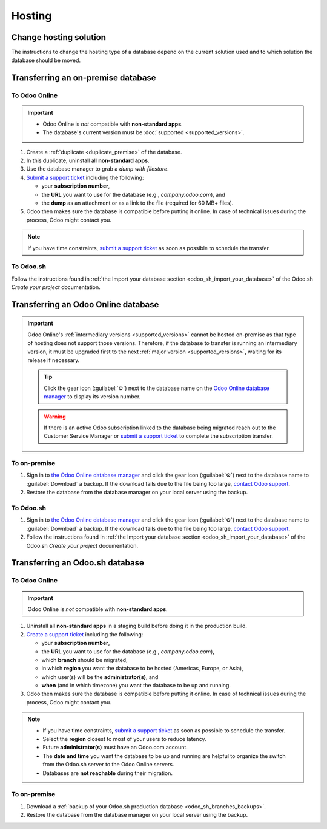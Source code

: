 =======
Hosting
=======

.. _hosting/change-solution:

Change hosting solution
=======================

The instructions to change the hosting type of a database depend on the current solution used and to
which solution the database should be moved.

Transferring an on-premise database
===================================

To Odoo Online
--------------

.. important::
   - Odoo Online is *not* compatible with **non-standard apps**.
   - The database's current version must be :doc:`supported <supported_versions>`.

#. Create a :ref:`duplicate <duplicate_premise>` of the database.
#. In this duplicate, uninstall all **non-standard apps**.
#. Use the database manager to grab a *dump with filestore*.
#. `Submit a support ticket <https://www.odoo.com/help>`_ including the following:

   - your **subscription number**,
   - the **URL** you want to use for the database (e.g., `company.odoo.com`), and
   - the **dump** as an attachment or as a link to the file (required for 60 MB+ files).

#. Odoo then makes sure the database is compatible before putting it online. In case of technical
   issues during the process, Odoo might contact you.

.. note::
   If you have time constraints, `submit a support ticket <https://www.odoo.com/help>`_ as soon as
   possible to schedule the transfer.

To Odoo.sh
----------

Follow the instructions found in :ref:`the Import your database section
<odoo_sh_import_your_database>` of the Odoo.sh *Create your project* documentation.

Transferring an Odoo Online database
====================================

.. important::
   Odoo Online's :ref:`intermediary versions <supported_versions>` cannot be hosted on-premise as
   that type of hosting does not support those versions. Therefore, if the database to transfer
   is running an intermediary version, it must be upgraded first to the next :ref:`major version
   <supported_versions>`, waiting for its release if necessary.

   .. example::
      Transferring an online database running on Odoo 16.3 would require first upgrading it to Odoo
      17.0.

   .. tip::
      Click the gear icon (:guilabel:`⚙`) next to the database name on the `Odoo Online database
      manager <https://www.odoo.com/my/databases/>`_ to display its version number.

   .. warning::
      If there is an active Odoo subscription linked to the database being migrated reach out to the
      Customer Service Manager or `submit a support ticket <https://www.odoo.com/help>`_  to
      complete the subscription transfer.

To on-premise
-------------

#. Sign in to `the Odoo Online database manager <https://www.odoo.com/my/databases/>`_ and click the
   gear icon (:guilabel:`⚙`) next to the database name to :guilabel:`Download` a backup. If the
   download fails due to the file being too large, `contact Odoo support
   <https://www.odoo.com/help>`_.
#. Restore the database from the database manager on your local server using the backup.

To Odoo.sh
----------

#. Sign in to `the Odoo Online database manager <https://www.odoo.com/my/databases/>`_ and click the
   gear icon (:guilabel:`⚙`) next to the database name to :guilabel:`Download` a backup. If the
   download fails due to the file being too large, `contact Odoo support
   <https://www.odoo.com/help>`_.
#. Follow the instructions found in :ref:`the Import your database section
   <odoo_sh_import_your_database>` of the Odoo.sh *Create your project* documentation.

Transferring an Odoo.sh database
================================

To Odoo Online
--------------

.. important::
   Odoo Online is *not* compatible with **non-standard apps**.

#. Uninstall all **non-standard apps** in a staging build before doing it in the production build.
#. `Create a support ticket <https://www.odoo.com/help>`_ including the following:

   - your **subscription number**,
   - the **URL** you want to use for the database (e.g., `company.odoo.com`),
   - which **branch** should be migrated,
   - in which **region** you want the database to be hosted (Americas, Europe, or Asia),
   - which user(s) will be the **administrator(s)**, and
   - **when** (and in which timezone) you want the database to be up and running.

#. Odoo then makes sure the database is compatible before putting it online. In case of technical
   issues during the process, Odoo might contact you.

.. note::
   - If you have time constraints, `submit a support ticket <https://www.odoo.com/help>`_ as soon as
     possible to schedule the transfer.
   - Select the **region** closest to most of your users to reduce latency.
   - Future **administrator(s)** must have an Odoo.com account.
   - The **date and time** you want the database to be up and running are helpful to organize the
     switch from the Odoo.sh server to the Odoo Online servers.
   - Databases are **not reachable** during their migration.

To on-premise
-------------

#. Download a :ref:`backup of your Odoo.sh production database <odoo_sh_branches_backups>`.
#. Restore the database from the database manager on your local server using the backup.
